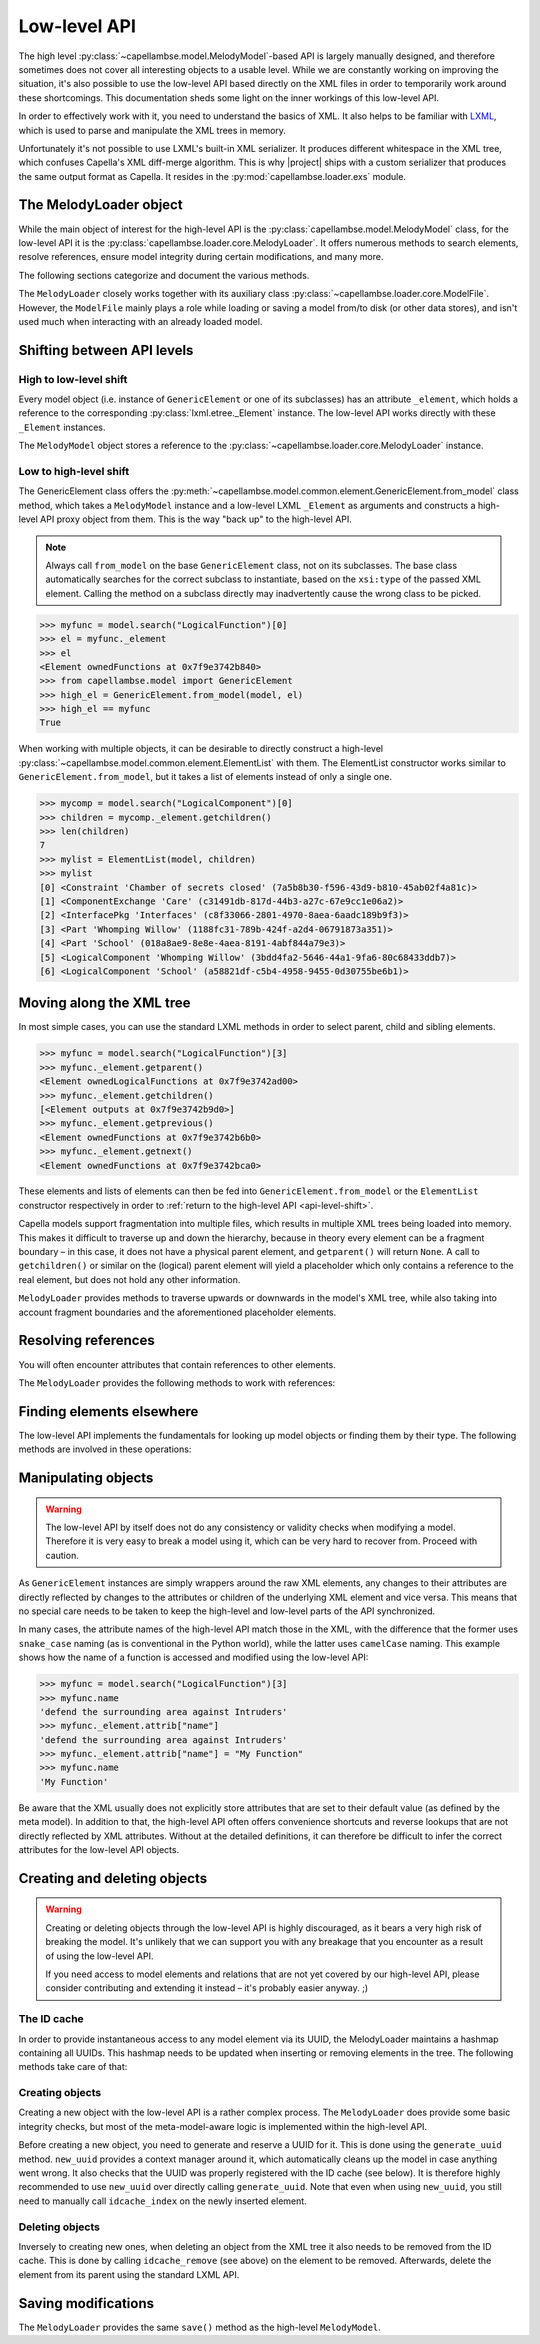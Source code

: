 ..
   SPDX-FileCopyrightText: Copyright DB InfraGO AG
   SPDX-License-Identifier: Apache-2.0

*************
Low-level API
*************

.. py:currentmodule:: capellambse.loader.core

The high level :py:class:`~capellambse.model.MelodyModel`-based API is largely
manually designed, and therefore sometimes does not cover all interesting
objects to a usable level. While we are constantly working on improving the
situation, it's also possible to use the low-level API based directly on the
XML files in order to temporarily work around these shortcomings. This
documentation sheds some light on the inner workings of this low-level API.

In order to effectively work with it, you need to understand the basics of XML.
It also helps to be familiar with LXML_, which is used to parse and manipulate
the XML trees in memory.

Unfortunately it's not possible to use LXML's built-in XML serializer. It
produces different whitespace in the XML tree, which confuses Capella's XML
diff-merge algorithm. This is why |project| ships with a custom serializer that
produces the same output format as Capella. It resides in the
:py:mod:`capellambse.loader.exs` module.

.. _LXML: https://lxml.de/

The MelodyLoader object
=======================

While the main object of interest for the high-level API is the
:py:class:`capellambse.model.MelodyModel` class, for the low-level API it is
the :py:class:`capellambse.loader.core.MelodyLoader`. It offers numerous
methods to search elements, resolve references, ensure model integrity during
certain modifications, and many more.

The following sections categorize and document the various methods.

The ``MelodyLoader`` closely works together with its auxiliary class
:py:class:`~capellambse.loader.core.ModelFile`. However, the ``ModelFile``
mainly plays a role while loading or saving a model from/to disk (or other data
stores), and isn't used much when interacting with an already loaded model.

.. _api-level-shift:

Shifting between API levels
===========================

High to low-level shift
-----------------------

Every model object (i.e. instance of ``GenericElement`` or one of its
subclasses) has an attribute ``_element``, which holds a reference to the
corresponding :py:class:`lxml.etree._Element` instance. The low-level API works
directly with these ``_Element`` instances.

The ``MelodyModel`` object stores a reference to the
:py:class:`~capellambse.loader.core.MelodyLoader` instance.

Low to high-level shift
-----------------------

The GenericElement class offers the
:py:meth:`~capellambse.model.common.element.GenericElement.from_model` class
method, which takes a ``MelodyModel`` instance and a low-level LXML
``_Element`` as arguments and constructs a high-level API proxy object from
them. This is the way "back up" to the high-level API.

.. note::

   Always call ``from_model`` on the base ``GenericElement`` class, not on its
   subclasses. The base class automatically searches for the correct subclass
   to instantiate, based on the ``xsi:type`` of the passed XML element. Calling
   the method on a subclass directly may inadvertently cause the wrong class to
   be picked.

.. code-block:: python

   >>> myfunc = model.search("LogicalFunction")[0]
   >>> el = myfunc._element
   >>> el
   <Element ownedFunctions at 0x7f9e3742b840>
   >>> from capellambse.model import GenericElement
   >>> high_el = GenericElement.from_model(model, el)
   >>> high_el == myfunc
   True

When working with multiple objects, it can be desirable to directly construct a
high-level :py:class:`~capellambse.model.common.element.ElementList` with them.
The ElementList constructor works similar to ``GenericElement.from_model``, but
it takes a list of elements instead of only a single one.

.. code-block:: python

   >>> mycomp = model.search("LogicalComponent")[0]
   >>> children = mycomp._element.getchildren()
   >>> len(children)
   7
   >>> mylist = ElementList(model, children)
   >>> mylist
   [0] <Constraint 'Chamber of secrets closed' (7a5b8b30-f596-43d9-b810-45ab02f4a81c)>
   [1] <ComponentExchange 'Care' (c31491db-817d-44b3-a27c-67e9cc1e06a2)>
   [2] <InterfacePkg 'Interfaces' (c8f33066-2801-4970-8aea-6aadc189b9f3)>
   [3] <Part 'Whomping Willow' (1188fc31-789b-424f-a2d4-06791873a351)>
   [4] <Part 'School' (018a8ae9-8e8e-4aea-8191-4abf844a79e3)>
   [5] <LogicalComponent 'Whomping Willow' (3bdd4fa2-5646-44a1-9fa6-80c68433ddb7)>
   [6] <LogicalComponent 'School' (a58821df-c5b4-4958-9455-0d30755be6b1)>

Moving along the XML tree
=========================

In most simple cases, you can use the standard LXML methods in order to select
parent, child and sibling elements.

.. code-block:: python

   >>> myfunc = model.search("LogicalFunction")[3]
   >>> myfunc._element.getparent()
   <Element ownedLogicalFunctions at 0x7f9e3742ad00>
   >>> myfunc._element.getchildren()
   [<Element outputs at 0x7f9e3742b9d0>]
   >>> myfunc._element.getprevious()
   <Element ownedFunctions at 0x7f9e3742b6b0>
   >>> myfunc._element.getnext()
   <Element ownedFunctions at 0x7f9e3742bca0>

These elements and lists of elements can then be fed into
``GenericElement.from_model`` or the ``ElementList`` constructor respectively
in order to :ref:`return to the high-level API <api-level-shift>`.

Capella models support fragmentation into multiple files, which results in
multiple XML trees being loaded into memory. This makes it difficult to
traverse up and down the hierarchy, because in theory every element can be a
fragment boundary – in this case, it does not have a physical parent element,
and ``getparent()`` will return ``None``. A call to ``getchildren()`` or
similar on the (logical) parent element will yield a placeholder which only
contains a reference to the real element, but does not hold any other
information.

``MelodyLoader`` provides methods to traverse upwards or downwards in the
model's XML tree, while also taking into account fragment boundaries and the
aforementioned placeholder elements.

.. class:: MelodyLoader
   :noindex:

   .. automethod:: iterancestors
      :noindex:
   .. automethod:: iterchildren_xt
      :noindex:
   .. automethod:: iterdescendants
      :noindex:
   .. automethod:: iterdescendants_xt
      :noindex:

Resolving references
====================

You will often encounter attributes that contain references to other elements.

The ``MelodyLoader`` provides the following methods to work with references:

.. class:: MelodyLoader
   :noindex:

   .. automethod:: follow_link
      :noindex:
   .. automethod:: follow_links
      :noindex:
   .. automethod:: create_link
      :noindex:

Finding elements elsewhere
==========================

The low-level API implements the fundamentals for looking up model objects or
finding them by their type. The following methods are involved in these
operations:

.. class:: MelodyLoader
   :noindex:

   .. automethod:: iterall
      :noindex:
   .. automethod:: iterall_xt
      :noindex:
   .. automethod:: xpath
      :noindex:
   .. automethod:: xpath2
      :noindex:

Manipulating objects
====================

.. warning::

   The low-level API by itself does not do any consistency or validity checks
   when modifying a model. Therefore it is very easy to break a model using it,
   which can be very hard to recover from. Proceed with caution.

As ``GenericElement`` instances are simply wrappers around the raw XML
elements, any changes to their attributes are directly reflected by changes to
the attributes or children of the underlying XML element and vice versa. This
means that no special care needs to be taken to keep the high-level and
low-level parts of the API synchronized.

In many cases, the attribute names of the high-level API match those in the
XML, with the difference that the former uses ``snake_case`` naming (as is
conventional in the Python world), while the latter uses ``camelCase`` naming.
This example shows how the name of a function is accessed and modified using
the low-level API:

.. code-block:: python

   >>> myfunc = model.search("LogicalFunction")[3]
   >>> myfunc.name
   'defend the surrounding area against Intruders'
   >>> myfunc._element.attrib["name"]
   'defend the surrounding area against Intruders'
   >>> myfunc._element.attrib["name"] = "My Function"
   >>> myfunc.name
   'My Function'

Be aware that the XML usually does not explicitly store attributes that are set
to their default value (as defined by the meta model). In addition to that, the
high-level API often offers convenience shortcuts and reverse lookups that are
not directly reflected by XML attributes. Without at the detailed definitions,
it can therefore be difficult to infer the correct attributes for the low-level
API objects.

Creating and deleting objects
=============================

.. warning::

   Creating or deleting objects through the low-level API is highly
   discouraged, as it bears a very high risk of breaking the model. It's
   unlikely that we can support you with any breakage that you encounter as a
   result of using the low-level API.

   If you need access to model elements and relations that are not yet covered
   by our high-level API, please consider contributing and extending it instead
   – it's probably easier anyway. ;)

The ID cache
------------

In order to provide instantaneous access to any model element via its UUID, the
MelodyLoader maintains a hashmap containing all UUIDs. This hashmap needs to be
updated when inserting or removing elements in the tree. The following methods
take care of that:

.. class:: MelodyLoader
   :noindex:

   .. automethod:: idcache_index
      :noindex:
   .. automethod:: idcache_remove
      :noindex:
   .. automethod:: idcache_rebuild
      :noindex:

Creating objects
----------------

Creating a new object with the low-level API is a rather complex process. The
``MelodyLoader`` does provide some basic integrity checks, but most of the
meta-model-aware logic is implemented within the high-level API.

Before creating a new object, you need to generate and reserve a UUID for it.
This is done using the ``generate_uuid`` method. ``new_uuid`` provides a
context manager around it, which automatically cleans up the model in case
anything went wrong. It also checks that the UUID was properly registered with
the ID cache (see below). It is therefore highly recommended to use
``new_uuid`` over directly calling ``generate_uuid``. Note that even when using
``new_uuid``, you still need to manually call ``idcache_index`` on the newly
inserted element.

.. class:: MelodyLoader
   :noindex:

   .. automethod:: generate_uuid
      :noindex:
   .. automethod:: new_uuid
      :noindex:

Deleting objects
----------------

Inversely to creating new ones, when deleting an object from the XML tree it
also needs to be removed from the ID cache. This is done by calling
``idcache_remove`` (see above) on the element to be removed. Afterwards, delete
the element from its parent using the standard LXML API.

Saving modifications
====================

The ``MelodyLoader`` provides the same ``save()`` method as the high-level
``MelodyModel``.

.. class:: MelodyLoader
   :noindex:

   .. automethod:: save
      :noindex:
